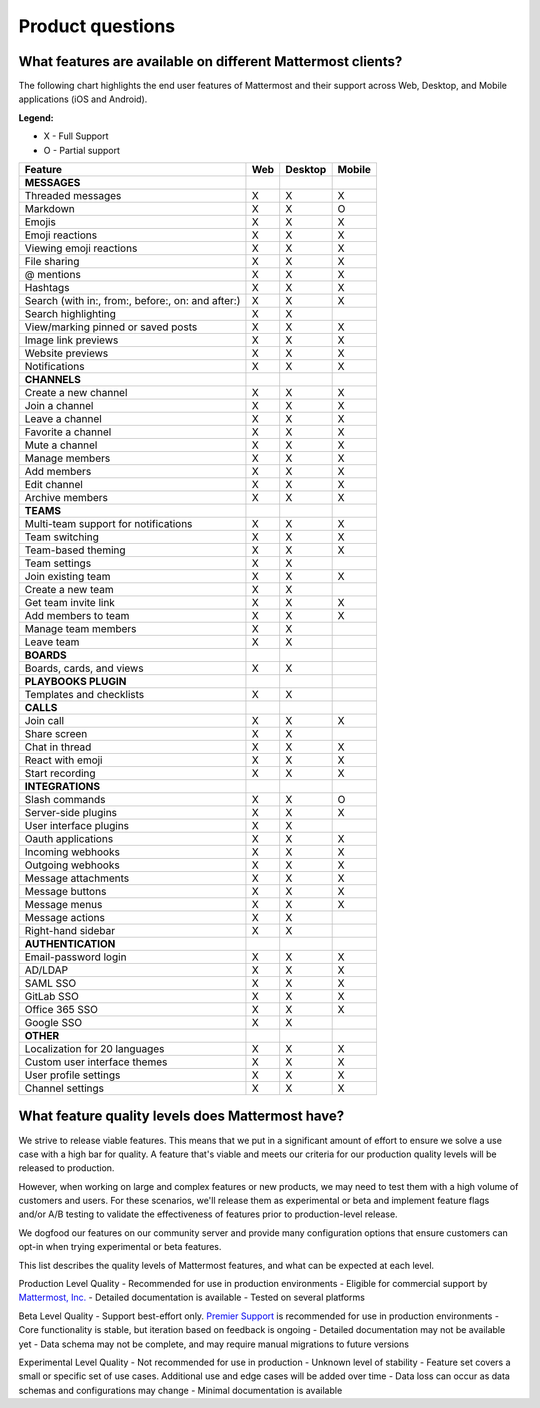 Product questions
=================

What features are available on different Mattermost clients?
------------------------------------------------------------

The following chart highlights the end user features of Mattermost and their support across Web, Desktop, and Mobile applications (iOS and Android).

**Legend:**

* X - Full Support
* O - Partial support

.. csv-table::
    :header: "Feature", "Web", "Desktop", "Mobile"

    **MESSAGES**
    "Threaded messages", "X", "X", "X"
    "Markdown", "X", "X", "O"
    "Emojis", "X", "X", "X"
    "Emoji reactions", "X", "X", "X"
    "Viewing emoji reactions", "X", "X", "X"
    "File sharing", "X", "X", "X"
    "@ mentions", "X", "X", "X"
    "Hashtags", "X", "X", "X"
    "Search (with in:, from:, before:, on: and after:)", "X", "X", "X"
    "Search highlighting", "X", "X"
    "View/marking pinned or saved posts", "X", "X", "X"
    "Image link previews", "X", "X", "X"
    "Website previews", "X", "X", "X"
    "Notifications", "X", "X", "X"
    "**CHANNELS**"
    "Create a new channel", "X", "X", "X"
    "Join a channel", "X", "X", "X"
    "Leave a channel", "X", "X", "X"
    "Favorite a channel", "X", "X", "X"
    "Mute a channel", "X", "X", "X"
    "Manage members", "X", "X", "X"
    "Add members", "X", "X", "X"
    "Edit channel", "X", "X", "X"
    "Archive members", "X", "X", "X"
    **TEAMS**
    "Multi-team support for notifications", "X", "X", "X"
    "Team switching", "X", "X", "X"
    "Team-based theming", "X", "X", "X"
    "Team settings", "X", "X"
    "Join existing team", "X", "X", "X"
    "Create a new team", "X", "X"
    "Get team invite link", "X", "X", "X"
    "Add members to team", "X", "X", "X"
    "Manage team members", "X", "X",
    "Leave team", "X", "X"
    **BOARDS**
    "Boards, cards, and views", "X", "X"
    **PLAYBOOKS PLUGIN**
    "Templates and checklists", "X", "X"
    **CALLS**
    "Join call", "X", "X", "X"
    "Share screen", "X", "X"
    "Chat in thread", "X", "X", "X"
    "React with emoji", "X", "X", "X"
    "Start recording", "X", "X", "X"
    **INTEGRATIONS**
    "Slash commands", "X", "X", "O"
    "Server-side plugins", "X", "X", "X"
    "User interface plugins", "X", "X",
    "Oauth applications", "X", "X", "X"
    "Incoming webhooks", "X", "X", "X"
    "Outgoing webhooks", "X", "X", "X"
    "Message attachments", "X", "X", "X"
    "Message buttons", "X", "X", "X"
    "Message menus", "X", "X", "X"
    "Message actions", "X", "X"
    "Right-hand sidebar", "X", "X"
    **AUTHENTICATION**
    "Email-password login", "X", "X", "X"
    "AD/LDAP", "X", "X", "X"
    "SAML SSO", "X", "X", "X"
    "GitLab SSO", "X", "X", "X"
    "Office 365 SSO", "X", "X", "X"
    "Google SSO", "X", "X",
    **OTHER**
    "Localization for 20 languages", "X", "X", "X"
    "Custom user interface themes", "X", "X", "X"
    "User profile settings", "X", "X", "X"
    "Channel settings", "X", "X", "X"

..  _feature-quality-levels:

What feature quality levels does Mattermost have?
--------------------------------------------------

We strive to release viable features. This means that we put in a significant amount of effort to ensure we solve a use case with a high bar for quality. A feature that's viable and meets our criteria for our production quality levels will be released to production.

However, when working on large and complex features or new products, we may need to test them with a high volume of customers and users. For these scenarios, we'll release them as experimental or beta and implement feature flags and/or A/B testing to validate the effectiveness of features prior to production-level release.

We dogfood our features on our community server and provide many configuration options that ensure customers can opt-in when trying experimental or beta features.

This list describes the quality levels of Mattermost features, and what can be expected at each level.

Production Level Quality
- Recommended for use in production environments
- Eligible for commercial support by `Mattermost, Inc. <https://mattermost.com/support/>`__
- Detailed documentation is available
- Tested on several platforms

Beta Level Quality
- Support best-effort only. `Premier Support <https://mattermost.com/support/>`__ is recommended for use in production environments
- Core functionality is stable, but iteration based on feedback is ongoing
- Detailed documentation may not be available yet
- Data schema may not be complete, and may require manual migrations to future versions

Experimental Level Quality
- Not recommended for use in production
- Unknown level of stability
- Feature set covers a small or specific set of use cases. Additional use and edge cases will be added over time
- Data loss can occur as data schemas and configurations may change
- Minimal documentation is available